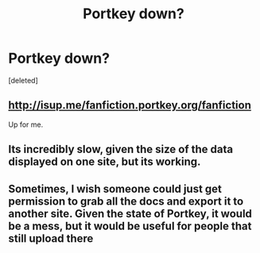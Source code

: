 #+TITLE: Portkey down?

* Portkey down?
:PROPERTIES:
:Score: 4
:DateUnix: 1428341208.0
:DateShort: 2015-Apr-06
:FlairText: Misc
:END:
[deleted]


** [[http://isup.me/fanfiction.portkey.org/fanfiction]]

Up for me.
:PROPERTIES:
:Score: 1
:DateUnix: 1428369365.0
:DateShort: 2015-Apr-07
:END:


** Its incredibly slow, given the size of the data displayed on one site, but its working.
:PROPERTIES:
:Author: UndeadBBQ
:Score: 1
:DateUnix: 1428409044.0
:DateShort: 2015-Apr-07
:END:


** Sometimes, I wish someone could just get permission to grab all the docs and export it to another site. Given the state of Portkey, it would be a mess, but it would be useful for people that still upload there
:PROPERTIES:
:Author: KwanLi
:Score: 1
:DateUnix: 1428420963.0
:DateShort: 2015-Apr-07
:END:
